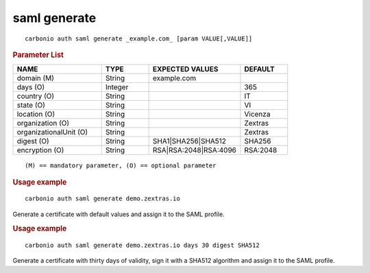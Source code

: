 .. SPDX-FileCopyrightText: 2022 Zextras <https://www.zextras.com/>
..
.. SPDX-License-Identifier: CC-BY-NC-SA-4.0

.. _carbonio_auth_saml_generate:

*************
saml generate
*************

::

   carbonio auth saml generate _example.com_ [param VALUE[,VALUE]]


.. rubric:: Parameter List

.. list-table::
   :widths: 28 15 29 15
   :header-rows: 1

   * - NAME
     - TYPE
     - EXPECTED VALUES
     - DEFAULT
   * - domain (M)
     - String
     - example.com
     - 
   * - days (O)
     - Integer
     - 
     - 365
   * - country (O)
     - String
     - 
     - IT
   * - state (O)
     - String
     - 
     - VI
   * - location (O)
     - String
     - 
     - Vicenza
   * - organization (O)
     - String
     - 
     - Zextras
   * - organizationalUnit (O)
     - String
     - 
     - Zextras
   * - digest (O)
     - String
     - SHA1\|SHA256\|SHA512
     - SHA256
   * - encryption (O)
     - String
     - RSA\|RSA:2048\|RSA:4096
     - RSA:2048

::

   (M) == mandatory parameter, (O) == optional parameter



.. rubric:: Usage example


::

   carbonio auth saml generate demo.zextras.io



Generate a certificate with default values and assign it to the SAML profile.

.. rubric:: Usage example


::

   carbonio auth saml generate demo.zextras.io days 30 digest SHA512



Generate a certificate with thirty days of validity, sign it with a SHA512 algorithm and assign it to the SAML profile.
